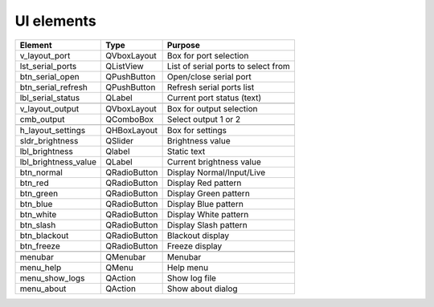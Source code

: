 ***************
UI elements
***************

+-----------------------------------+------------------------------------+------------------------------------+
|Element                            |Type                                |Purpose                             |
+===================================+====================================+====================================+
+v_layout_port                      +QVboxLayout                         +Box for port selection              +
+-----------------------------------+------------------------------------+------------------------------------+
|lst_serial_ports                   |QListView                           |List of serial ports to select from |
+-----------------------------------+------------------------------------+------------------------------------+
|btn_serial_open                    |QPushButton                         |Open/close serial port              |
+-----------------------------------+------------------------------------+------------------------------------+
|btn_serial_refresh                 |QPushButton                         |Refresh serial ports list           |
+-----------------------------------+------------------------------------+------------------------------------+
|lbl_serial_status                  |QLabel                              |Current port status (text)          |
+-----------------------------------+------------------------------------+------------------------------------+
|                                                                                                             |
+-----------------------------------+------------------------------------+------------------------------------+
|v_layout_output                    |QVboxLayout                         |Box for output selection            |
+-----------------------------------+------------------------------------+------------------------------------+
|cmb_output                         |QComboBox                           |Select output 1 or 2                |
+-----------------------------------+------------------------------------+------------------------------------+
|                                                                                                             |
+-----------------------------------+------------------------------------+------------------------------------+
|h_layout_settings                  |QHBoxLayout                         |Box for settings                    |
+-----------------------------------+------------------------------------+------------------------------------+
|sldr_brightness                    |QSlider                             |Brightness value                    |
+-----------------------------------+------------------------------------+------------------------------------+
|lbl_brightness                     |Qlabel                              |Static text                         |
+-----------------------------------+------------------------------------+------------------------------------+
|lbl_brightness_value               |QLabel                              |Current brightness value            |
+-----------------------------------+------------------------------------+------------------------------------+
|btn_normal                         |QRadioButton                        |Display Normal/Input/Live           |
+-----------------------------------+------------------------------------+------------------------------------+
|btn_red                            |QRadioButton                        |Display Red pattern                 |
+-----------------------------------+------------------------------------+------------------------------------+
|btn_green                          |QRadioButton                        |Display Green pattern               |
+-----------------------------------+------------------------------------+------------------------------------+
|btn_blue                           |QRadioButton                        |Display Blue pattern                |
+-----------------------------------+------------------------------------+------------------------------------+
|btn_white                          |QRadioButton                        |Display White pattern               |
+-----------------------------------+------------------------------------+------------------------------------+
|btn_slash                          |QRadioButton                        |Display Slash pattern               |
+-----------------------------------+------------------------------------+------------------------------------+
|btn_blackout                       |QRadioButton                        |Blackout display                    |
+-----------------------------------+------------------------------------+------------------------------------+
|btn_freeze                         |QRadioButton                        |Freeze display                      |
+-----------------------------------+------------------------------------+------------------------------------+
|                                                                                                             |
+-----------------------------------+------------------------------------+------------------------------------+
|menubar                            |QMenubar                            |Menubar                             |
+-----------------------------------+------------------------------------+------------------------------------+
|menu_help                          |QMenu                               |Help menu                           |
+-----------------------------------+------------------------------------+------------------------------------+
|menu_show_logs                     |QAction                             |Show log file                       |
+-----------------------------------+------------------------------------+------------------------------------+
|menu_about                         |QAction                             |Show about dialog                   |
+-----------------------------------+------------------------------------+------------------------------------+